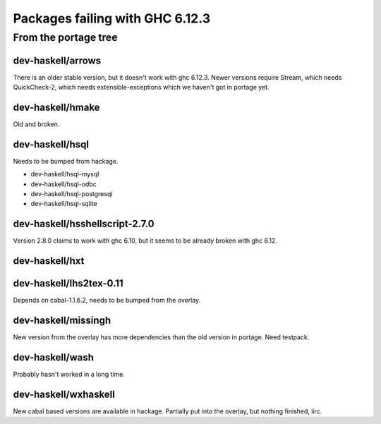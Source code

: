 ================================
Packages failing with GHC 6.12.3
================================

From the portage tree
=====================


dev-haskell/arrows
------------------

There is an older stable version, but it doesn't work with ghc 6.12.3.
Newer versions require Stream, which needs QuickCheck-2, which needs
extensible-exceptions which we haven't got in portage yet.

dev-haskell/hmake
------------------

Old and broken.

dev-haskell/hsql
------------------

Needs to be bumped from hackage.

* dev-haskell/hsql-mysql
* dev-haskell/hsql-odbc
* dev-haskell/hsql-postgresql
* dev-haskell/hsql-sqlite

dev-haskell/hsshellscript-2.7.0
-------------------------------

Version 2.8.0 claims to work with ghc 6.10, but it seems to be already
broken with ghc 6.12.

dev-haskell/hxt
---------------

dev-haskell/lhs2tex-0.11
------------------------

Depends on cabal-1.1.6.2, needs to be bumped from the overlay.

dev-haskell/missingh
--------------------

New version from the overlay has more dependencies than the old version in
portage. Need testpack.

dev-haskell/wash
----------------

Probably hasn't worked in a long time.

dev-haskell/wxhaskell
---------------------

New cabal based versions are available in hackage. Partially put into the
overlay, but nothing finished, iirc.
